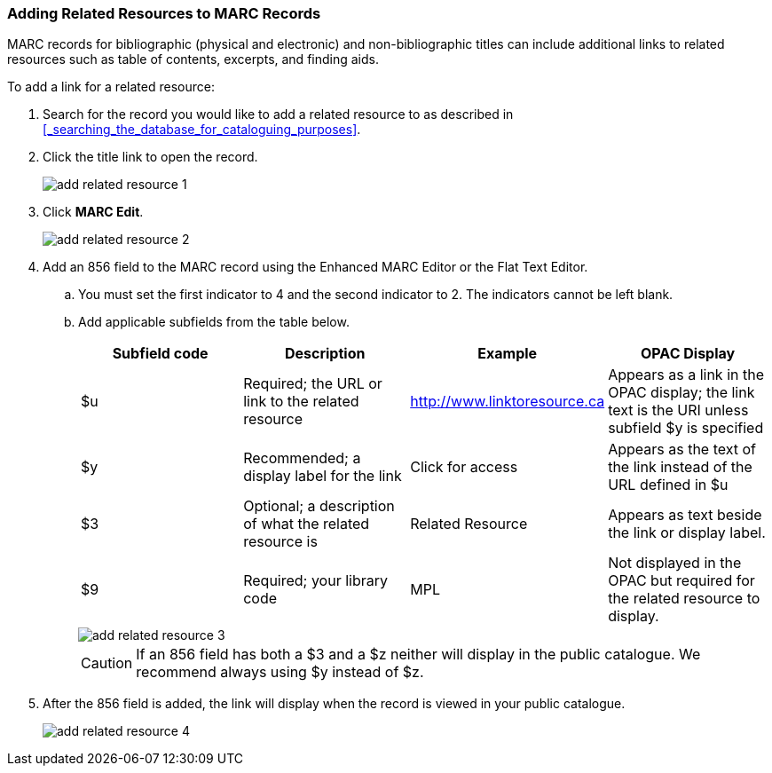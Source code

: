 Adding Related Resources to MARC Records
~~~~~~~~~~~~~~~~~~~~~~~~~~~~~~~~~~~~~~~~

MARC records for bibliographic (physical and electronic) and non-bibliographic titles 
can include additional links to related resources such as table of contents, excerpts,
 and finding aids.  

.To add a link for a related resource:
. Search for the record you would like to add a related resource to as described
in xref:_searching_the_database_for_cataloguing_purposes[]. 
. Click the title link to open the record.
+
image::images/cat/marc/add-related-resource-1.png[]
+
. Click *MARC Edit*.
+
image::images/cat/marc/add-related-resource-2.png[]
. Add an 856 field to the MARC record using the Enhanced MARC Editor
or the Flat Text Editor.
.. You must set the first indicator to 4 and the second indicator 
to 2. The indicators cannot be left blank.
.. Add applicable subfields from the table below.
+
[options="header"]
|===
| Subfield code | Description | Example | OPAC Display
| $u | Required; the URL or link to the related resource | http://www.linktoresource.ca | Appears as a link in the OPAC display; the link text is the URI unless subfield $y is specified
| $y | Recommended; a display label for the link | Click for access | 	Appears as the text of the link instead of the URL defined in $u
| $3 | Optional; a description of what the related resource is | Related Resource | Appears as text beside the link or display label.
| $9 | Required; your library code | MPL | 	Not displayed in the OPAC but required for the related resource to display.
|===
+
image::images/cat/marc/add-related-resource-3.png[]
+
[CAUTION]
=========
If an 856 field has both a $3 and a $z neither will display in the public catalogue.  We recommend always using $y
instead of $z.
=========
+ 
. After the 856 field is added, the link will display when the record is viewed 
in your public catalogue. 
+
image::images/cat/marc/add-related-resource-4.png[]